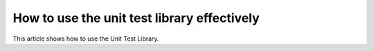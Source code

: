 How to use the unit test library effectively
=============================================

This article shows how to use the Unit Test Library.